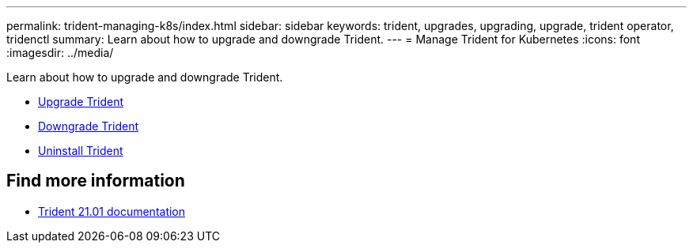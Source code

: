 ---
permalink: trident-managing-k8s/index.html
sidebar: sidebar
keywords: trident, upgrades, upgrading, upgrade, trident operator, tridenctl
summary: Learn about how to upgrade and downgrade Trident.
---
= Manage Trident for Kubernetes
:icons: font
:imagesdir: ../media/

[.lead]
Learn about how to upgrade and downgrade Trident.

* link:upgrade-trident.html[Upgrade Trident]
* link:downgrade-trident.html[Downgrade Trident]
* link:uninstall-trident.html[Uninstall Trident]

== Find more information
* https://netapp-trident.readthedocs.io/en/stable-v21.01/[Trident 21.01 documentation^]
